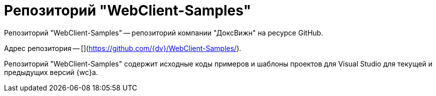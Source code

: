 = Репозиторий "WebClient-Samples"

Репозиторий "WebClient-Samples" -- репозиторий компании "ДоксВижн" на ресурсе GitHub.

Адрес репозитория -- [](https://github.com/{dv}/WebClient-Samples/).

Репозиторий "WebClient-Samples" содержит исходные коды примеров и шаблоны проектов для Visual Studio для текущей и предыдущих версий {wc}а.